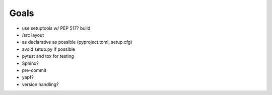 

Goals
=====
- use setuptools w/ PEP 517? build
- /src layout
- as declarative as possible (pyproject.toml, setup.cfg)
- avoid setup.py if possible
- pytest and tox for testing
- Sphinx?
- pre-commit
- yapf?
- version handling?
